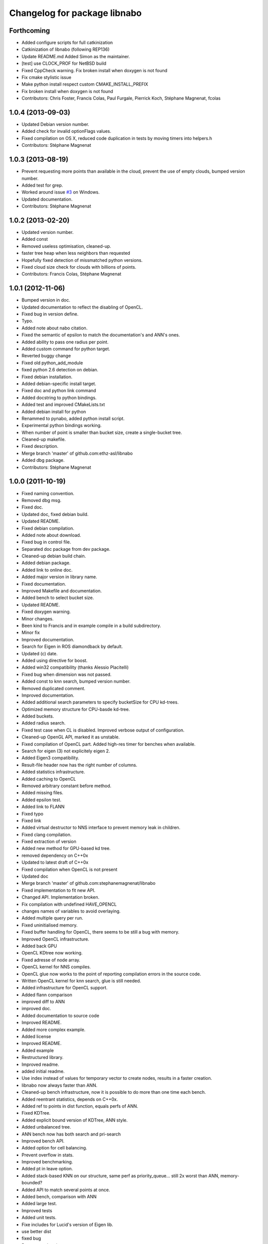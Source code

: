 ^^^^^^^^^^^^^^^^^^^^^^^^^^^^^
Changelog for package libnabo
^^^^^^^^^^^^^^^^^^^^^^^^^^^^^

Forthcoming
-----------
* Added configure scripts for full catkinization
* Catkinization of libnabo (following REP136)
* Update README.md
  Added Simon as the maintainer.
* [test] use CLOCK_PROF for NetBSD build
* Fixed CppCheck warning.
  Fix broken install when doxygen is not found
* Fix cmake stylistic issue
* Make python install respect custom CMAKE_INSTALL_PREFIX
* Fix broken install when doxygen is not found
* Contributors: Chris Foster, Francis Colas, Paul Furgale, Pierrick Koch, Stéphane Magnenat, fcolas

1.0.4 (2013-09-03)
------------------
* Updated Debian version number.
* Added check for invalid optionFlags values.
* Fixed compilation on OS X, reduced code duplication in tests by moving timers into helpers.h
* Contributors: Stéphane Magnenat

1.0.3 (2013-08-19)
------------------
* Prevent requesting more points than available in the cloud, prevent the use of empty clouds, bumped version number.
* Added test for grep.
* Worked around issue `#3 <https://github.com/ethz-asl/libnabo/issues/3>`_ on Windows.
* Updated documentation.
* Contributors: Stéphane Magnenat

1.0.2 (2013-02-20)
------------------
* Updated version number.
* Added const
* Removed useless optimisation, cleaned-up.
* faster tree heap when less neighbors than requested
* Hopefully fixed detection of missmatched python versions.
* Fixed cloud size check for clouds with billions of points.
* Contributors: Francis Colas, Stéphane Magnenat

1.0.1 (2012-11-06)
------------------
* Bumped version in doc.
* Updated documentation to reflect the disabling of OpenCL.
* Fixed bug in version define.
* Typo.
* Added note about nabo citation.
* Fixed the semantic of epsilon to match the documentation's and ANN's ones.
* Added ability to pass one radius per point.
* Added custom command for python target.
* Reverted buggy change
* Fixed old python_add_module
* fixed python 2.6 detection on debian.
* Fixed debian installation.
* Added debian-specific install target.
* Fixed doc and python link command
* Added docstring to python bindings.
* Added test and improved CMakeLists.txt
* Added debian install for python
* Renammed to pynabo, added python install script.
* Experimental python bindings working.
* When number of point is smaller than bucket size, create a single-bucket tree.
* Cleaned-up makefile.
* Fixed description.
* Merge branch 'master' of github.com:ethz-asl/libnabo
* Added dbg package.
* Contributors: Stéphane Magnenat

1.0.0 (2011-10-19)
------------------
* Fixed naming convention.
* Removed dbg msg.
* Fixed doc.
* Updated doc, fixed debian build.
* Updated README.
* Fixed debian compilation.
* Added note about download.
* Fixed bug in control file.
* Separated doc package from dev package.
* Cleaned-up debian build chain.
* Added debian package.
* Added link to online doc.
* Added major version in library name.
* Fixed documentation.
* Improved Makefile and documentation.
* Added bench to select bucket size.
* Updated README.
* Fixed doxygen warning.
* Minor changes.
* Been kind to Francis and in example compile in a build subdirectory.
* Minor fix
* Improved documentation.
* Search for Eigen in ROS diamondback by default.
* Updated (c) date.
* Added using directive for boost.
* Added win32 compatibility (thanks Alessio Placitelli)
* Fixed bug when dimension was not passed.
* Added const to knn search, bumped version number.
* Removed duplicated comment.
* Improved documentation.
* Added additional search parameters to specify bucketSize for CPU kd-trees.
* Optimized memory structure for CPU-basde kd-tree.
* Added buckets.
* Added radius search.
* Fixed test case when CL is disabled. Improved verbose output of configuration.
* Cleaned-up OpenGL API, marked it as unstable.
* Fixed compilation of OpenCL part. Added high-res timer for benches when available.
* Search for eigen (3) not explicitely eigen 2.
* Added Eigen3 compatibility.
* Result-file header now has the right number of columns.
* Added statistics infrastructure.
* Added caching to OpenCL
* Removed arbitrary constant before method.
* Added missing files.
* Added epsilon test.
* Added link to FLANN
* Fixed typo
* Fixed link
* Added virtual destructor to NNS interface to prevent memory leak in children.
* Fixed clang compilation.
* Fixed extraction of version
* Added new method for GPU-based kd tree.
* removed dependency on C++0x
* Updated to latest draft of C++0x
* Fixed compilation when OpenCL is not present
* Updated doc
* Merge branch 'master' of github.com:stephanemagnenat/libnabo
* Fixed implementation to fit new API.
* Changed API. Implementation broken.
* Fix compilation with undefined HAVE_OPENCL
* changes names of variables to avoid overlaying.
* Added multiple query per run.
* Fixed uninitialised memory.
* Fixed buffer handling for OpenCL, there seems to be still a bug with memory.
* Improved OpenCL infrastructure.
* Added back GPU
* OpenCL KDtree now working.
* Fixed adresse of node array.
* OpenCL kernel for NNS compiles.
* OpenCL glue now works to the point of reporting compilation errors in the source code.
* Written OpenCL kernel for knn search, glue is still needed.
* Added infrastructure for OpenCL support.
* Added flann comparison
* improved diff to ANN
* improved doc.
* Added documentation to source code
* Improved README.
* Added more complex example.
* Added license
* Improved README.
* Added example
* Restructured library.
* Improved readme.
* added initial readme.
* Use index instead of values for temporary vector to create nodes, results in a faster creation.
* libnabo now always faster than ANN.
* Cleaned-up bench infrastructure, now it is possible to do more than one time each bench.
* Added reentrant statistics, depends on C++0x.
* Added ref to points in dist function, equals perfs of ANN.
* Fixed KDTree.
* Added explicit bound version of KDTree, ANN style.
* Added unbalanced tree.
* ANN bench now has both search and pri-search
* Improved bench API.
* Added option for cell balancing.
* Prevent overflow in stats.
* Improved benchmarking.
* Added pt in leave option.
* Added stack-based KNN on our structure, same perf as priority_queue... still 2x worst than ANN, memory-bounded?
* Added API to match several points at once.
* Added bench, comparison with ANN
* Added large test.
* Improved tests
* Added unit tests.
* Fixe includes for Lucid's version of Eigen lib.
* use better dist
* fixed bug
* Restructured project.
* added missing files
* Refactored API.
* Improved performance of search in kdtree.
* Renamed lib, should help compilation with old cmakes.
* Fixed arbitrary dimensions.
* Added search in kdtree
* Contributors: Francois Pomerleau, Martin Voelkle, Stéphane Magnenat

